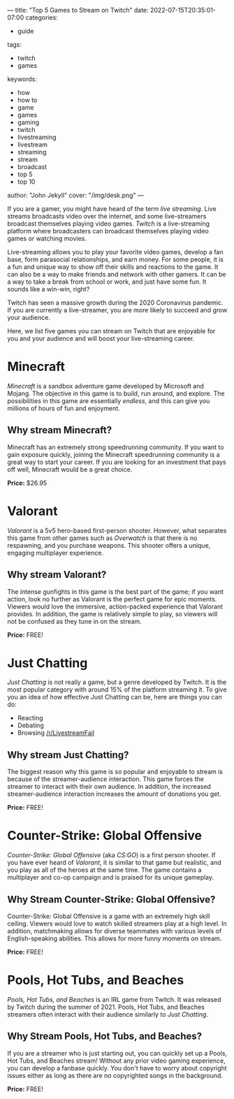 ---
title: "Top 5 Games to Stream on Twitch"
date: 2022-07-15T20:35:01-07:00
categories:
- guide
tags:
- twitch
- games
keywords:
- how
- how to
- game
- games
- gaming
- twitch
- livestreaming
- livestream
- streaming
- stream
- broadcast
- top 5
- top 10
author: "John Jekyll"
cover: "/img/desk.png"
---

If you are a gamer, you might have heard of the term /live streaming/. Live
streams broadcasts video over the internet, and some live-streamers broadcast
themselves playing video games. /Twitch/ is a live-streaming platform where
broadcasters can broadcast themselves playing video games or watching movies.

Live-streaming allows you to play your favorite video games, develop a fan base,
form parasocial relationships, and earn money. For some people, it is a fun and
unique way to show off their skills and reactions to the game. It can also be a
way to make friends and network with other gamers. It can be a way to take a
break from school or work, and just have some fun. It sounds like a win-win,
right?

Twitch has seen a massive growth during the 2020 Coronavirus pandemic. If you
are currently a live-streamer, you are more likely to succeed and grow your
audience.

Here, we list five games you can stream on Twitch that are enjoyable for you and
your audience and will boost your live-streaming career.

* Minecraft

/Minecraft/ is a sandbox adventure game developed by Microsoft and Mojang. The
objective in this game is to build, run around, and explore. The possibilities
in this game are essentially /endless/, and this can give you millions of hours
of fun and enjoyment.

[[/img/terraria.png]]

** Why stream Minecraft?

Minecraft has an extremely strong speedrunning community. If you want to gain
exposure quickly, joining the Minecraft speedrunning community is a great way to
start your career. If you are looking for an investment that pays off well,
Minecraft would be a great choice.

*Price:* $26.95

* Valorant

/Valorant/ is a 5v5 hero-based first-person shooter. However, what separates
this game from other games such as /Overwatch/ is that there is no respawning,
and you purchase weapons. This shooter offers a unique, engaging multiplayer
experience.

[[/img/valorant.png]]

** Why stream Valorant?

The intense gunfights in this game is the best part of the game; if you want
action, look no further as Valorant is the perfect game for epic moments.
Viewers would love the immersive, action-packed experience that Valorant
provides. In addition, the game is relatively simple to play, so viewers will
not be confused as they tune in on the stream.

*Price:* FREE!

* Just Chatting

/Just Chatting/ is not really a game, but a genre developed by Twitch. It is the
most popular category with around 15% of the platform streaming it. To give you
an idea of how effective Just Chatting can be, here are things you can do:

- Reacting
- Debating
- Browsing [[https://reddit.com/r/livestreamfail][/r/LivestreamFail]]

[[/img/justchatting.jpg]]

** Why stream Just Chatting?

The biggest reason why this game is so popular and enjoyable to stream is
because of the streamer-audience interaction. This game forces the streamer to
interact with their own audience. In addition, the increased streamer-audience
interaction increases the amount of donations you get.

*Price:* FREE!

* Counter-Strike: Global Offensive

/Counter-Strike: Global Offensive/ (aka /CS:GO/) is a first person shooter. If
you have ever heard of /Valorant/, it is similar to that game but realistic, and
you play as all of the heroes at the same time. The game contains a multiplayer
and co-op campaign and is praised for its unique gameplay.

[[/img/csgo.jpg]]

** Why Stream Counter-Strike: Global Offensive?

Counter-Strike: Global Offensive is a game with an extremely high skill ceiling.
Viewers would love to watch skilled streamers play at a high level. In addition,
matchmaking allows for diverse teammates with various levels of English-speaking
abilities. This allows for more funny moments on stream.

*Price:* FREE!

* Pools, Hot Tubs, and Beaches

/Pools, Hot Tubs, and Beaches/ is an IRL game from Twitch. It was released by
Twitch during the summer of 2021. Pools, Hot Tubs, and Beaches streamers often
interact with their audience similarly to /Just Chatting/.

#+begin_export html
<img src="/img/hottub.webp">
#+end_export

** Why Stream Pools, Hot Tubs, and Beaches?

If you are a streamer who is just starting out, you can quickly set up a Pools,
Hot Tubs, and Beaches stream! Without any prior video gaming experience, you can
develop a fanbase quickly. You don't have to worry about copyright issues either
as long as there are no copyrighted songs in the background.

*Price:* FREE!
